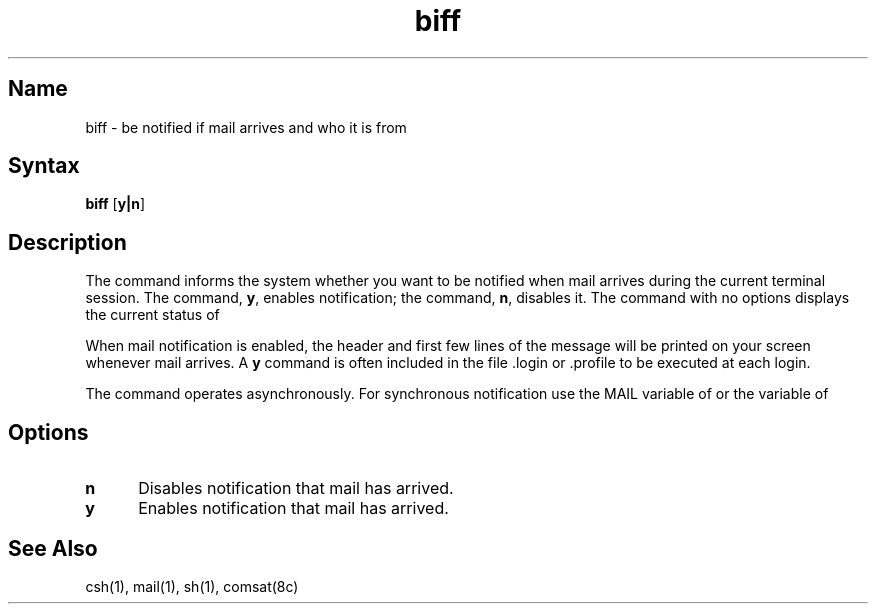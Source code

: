 .\" SCCSID: @(#)biff.1	8.1	9/11/90
.TH biff 1
.SH Name
biff \- be notified if mail arrives and who it is from
.SH Syntax
.B biff
[\|\fBy|n\fR\|]
.SH Description
.NXR "biff command"
.NXA "mail program" "biff command"
.NXR "mail" "reporting incoming"
The
.PN biff
command informs the system whether you want to be notified when mail arrives
during the current terminal session.
The command,
.PN biff 
\fBy\fR, enables notification; the command,
.PN biff 
\fBn\fR, disables it.  The 
.PN biff
command with no options displays 
the current status of 
.PN biff .
.PP
When mail notification is enabled, the header and first few lines of
the message will be printed on your screen whenever mail arrives.
A 
.PN biff
.B y
command is often included in the file .login 
or .profile to be executed at each login.
.PP
The
.PN biff
command operates asynchronously.
For synchronous notification use the MAIL variable of
.MS sh 1
or the
.PN mail
variable of
.MS csh 1 .
.SH Options
.TP 5
.B n
Disables notification that mail has arrived.
.TP
.B y
Enables notification that mail has arrived.
.SH See Also
csh(1), mail(1), sh(1), comsat(8c)
